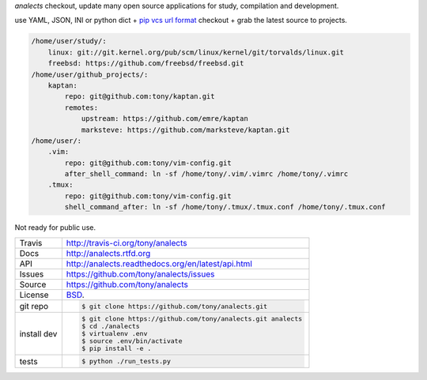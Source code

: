 `analects` checkout, update many open source applications for study,
compilation and development.

.. image:: https://travis-ci.org/tony/analects.png?branch=master
   :target: https://travis-ci.org/tony/analects

use YAML, JSON, INI or python dict + `pip vcs url format`_ checkout + grab
the latest source to projects.

.. code-block:: yaml

    /home/user/study/:
        linux: git://git.kernel.org/pub/scm/linux/kernel/git/torvalds/linux.git
        freebsd: https://github.com/freebsd/freebsd.git
    /home/user/github_projects/:
        kaptan:
            repo: git@github.com:tony/kaptan.git
            remotes:
                upstream: https://github.com/emre/kaptan
                marksteve: https://github.com/marksteve/kaptan.git
    /home/user/:
        .vim:
            repo: git@github.com:tony/vim-config.git
            after_shell_command: ln -sf /home/tony/.vim/.vimrc /home/tony/.vimrc
        .tmux: 
            repo: git@github.com:tony/vim-config.git
            shell_command_after: ln -sf /home/tony/.tmux/.tmux.conf /home/tony/.tmux.conf
            

.. _pip vcs url format: http://www.pip-installer.org/en/latest/logic.html#vcs-support

Not ready for public use.

===========     ==========================================================
Travis          http://travis-ci.org/tony/analects
Docs            http://analects.rtfd.org
API             http://analects.readthedocs.org/en/latest/api.html
Issues          https://github.com/tony/analects/issues
Source          https://github.com/tony/analects
License         `BSD`_.
git repo        .. code-block:: bash

                    $ git clone https://github.com/tony/analects.git
install dev     .. code-block:: bash

                    $ git clone https://github.com/tony/analects.git analects
                    $ cd ./analects
                    $ virtualenv .env
                    $ source .env/bin/activate
                    $ pip install -e .
tests           .. code-block:: bash

                    $ python ./run_tests.py
===========     ==========================================================

.. _BSD: http://opensource.org/licenses/BSD-3-Clause
